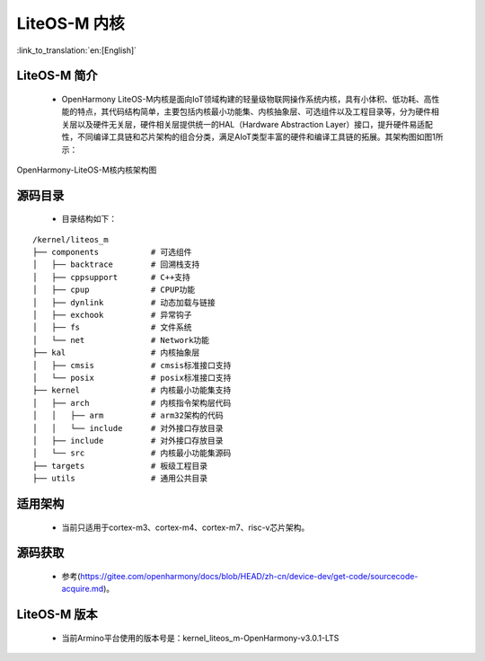 LiteOS-M 内核
===============================

:link_to_translation:`en:[English]`

LiteOS-M 简介
------------------------

 - OpenHarmony LiteOS-M内核是面向IoT领域构建的轻量级物联网操作系统内核，具有小体积、低功耗、高性能的特点，其代码结构简单，主要包括内核最小功能集、内核抽象层、可选组件以及工程目录等，分为硬件相关层以及硬件无关层，硬件相关层提供统一的HAL（Hardware Abstraction Layer）接口，提升硬件易适配性，不同编译工具链和芯片架构的组合分类，满足AIoT类型丰富的硬件和编译工具链的拓展。其架构图如图1所示：

.. figure:: ../../_static/OpenHarmony-LiteOS-M核内核架构图.png
    :align: center
    :alt: OpenHarmony-LiteOS-M Architecture
    :figclass: align-center

    OpenHarmony-LiteOS-M核内核架构图


源码目录
------------------------

 - 目录结构如下：

::

    /kernel/liteos_m
    ├── components           # 可选组件
    │   ├── backtrace        # 回溯栈支持
    │   ├── cppsupport       # C++支持
    │   ├── cpup             # CPUP功能
    │   ├── dynlink          # 动态加载与链接
    │   ├── exchook          # 异常钩子
    │   ├── fs               # 文件系统
    │   └── net              # Network功能
    ├── kal                  # 内核抽象层
    │   ├── cmsis            # cmsis标准接口支持
    │   └── posix            # posix标准接口支持
    ├── kernel               # 内核最小功能集支持
    │   ├── arch             # 内核指令架构层代码
    │   │   ├── arm          # arm32架构的代码
    │   │   └── include      # 对外接口存放目录
    │   ├── include          # 对外接口存放目录
    │   └── src              # 内核最小功能集源码
    ├── targets              # 板级工程目录
    ├── utils                # 通用公共目录



适用架构
------------------------

 - 当前只适用于cortex-m3、cortex-m4、cortex-m7、risc-v芯片架构。


源码获取
------------------------

  - 参考(https://gitee.com/openharmony/docs/blob/HEAD/zh-cn/device-dev/get-code/sourcecode-acquire.md)。


LiteOS-M 版本
------------------------

 - 当前Armino平台使用的版本号是：kernel_liteos_m-OpenHarmony-v3.0.1-LTS

